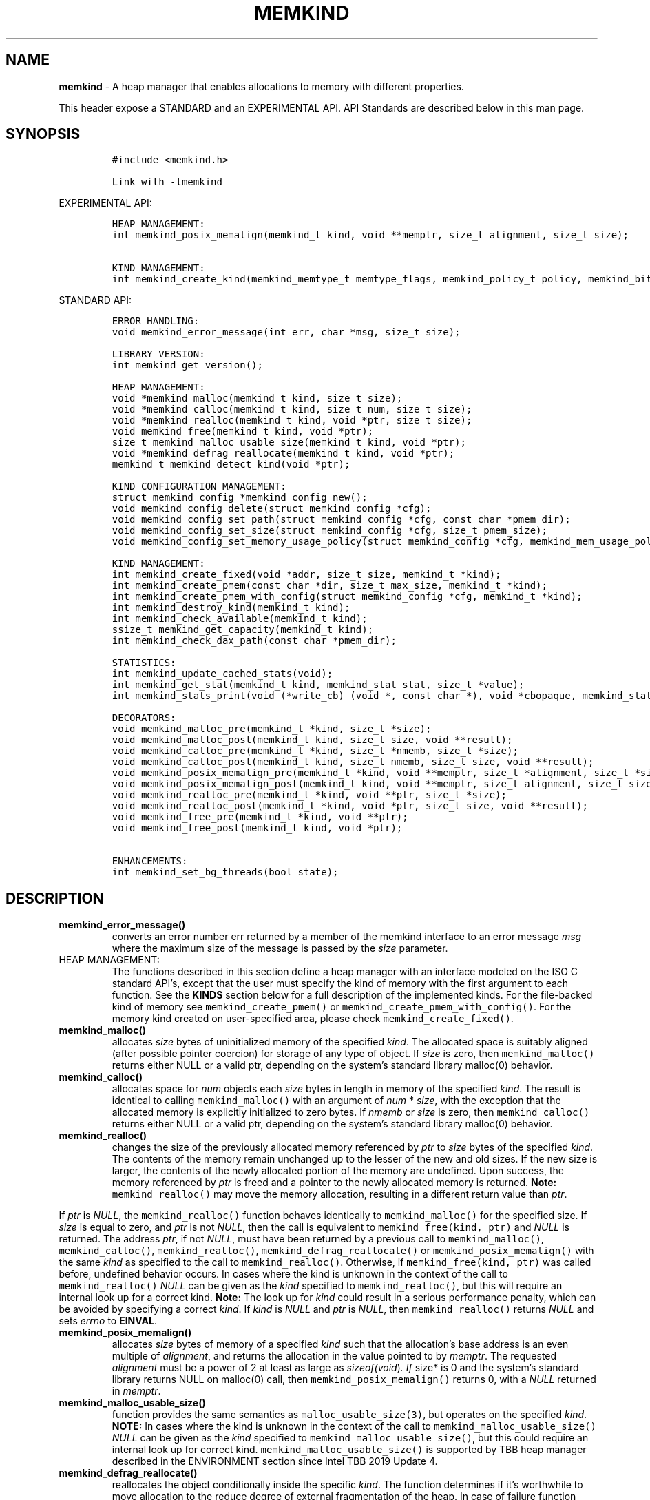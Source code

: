 .\" Automatically generated by Pandoc 2.9.2.1
.\"
.TH "MEMKIND" "3" "2022-10-07" "MEMKIND | MEMKIND Programmer's Manual"
.hy
.\" SPDX-License-Identifier: BSD-2-Clause
.\" Copyright "2014-2022", Intel Corporation
.SH NAME
.PP
\f[B]memkind\f[R] - A heap manager that enables allocations to memory
with different properties.
.PP
This header expose a STANDARD and an EXPERIMENTAL API.
API Standards are described below in this man page.
.SH SYNOPSIS
.IP
.nf
\f[C]
#include <memkind.h>

Link with -lmemkind
\f[R]
.fi
.PP
EXPERIMENTAL API:
.IP
.nf
\f[C]
HEAP MANAGEMENT:
int memkind_posix_memalign(memkind_t kind, void **memptr, size_t alignment, size_t size);

KIND MANAGEMENT:
int memkind_create_kind(memkind_memtype_t memtype_flags, memkind_policy_t policy, memkind_bits_t flags, memkind_t *kind);
\f[R]
.fi
.PP
STANDARD API:
.IP
.nf
\f[C]
ERROR HANDLING:
void memkind_error_message(int err, char *msg, size_t size);

LIBRARY VERSION:
int memkind_get_version();

HEAP MANAGEMENT:
void *memkind_malloc(memkind_t kind, size_t size);
void *memkind_calloc(memkind_t kind, size_t num, size_t size);
void *memkind_realloc(memkind_t kind, void *ptr, size_t size);
void memkind_free(memkind_t kind, void *ptr);
size_t memkind_malloc_usable_size(memkind_t kind, void *ptr);
void *memkind_defrag_reallocate(memkind_t kind, void *ptr);
memkind_t memkind_detect_kind(void *ptr);

KIND CONFIGURATION MANAGEMENT:
struct memkind_config *memkind_config_new();
void memkind_config_delete(struct memkind_config *cfg);
void memkind_config_set_path(struct memkind_config *cfg, const char *pmem_dir);
void memkind_config_set_size(struct memkind_config *cfg, size_t pmem_size);
void memkind_config_set_memory_usage_policy(struct memkind_config *cfg, memkind_mem_usage_policy policy);

KIND MANAGEMENT:
int memkind_create_fixed(void *addr, size_t size, memkind_t *kind);
int memkind_create_pmem(const char *dir, size_t max_size, memkind_t *kind);
int memkind_create_pmem_with_config(struct memkind_config *cfg, memkind_t *kind);
int memkind_destroy_kind(memkind_t kind);
int memkind_check_available(memkind_t kind);
ssize_t memkind_get_capacity(memkind_t kind);
int memkind_check_dax_path(const char *pmem_dir);

STATISTICS:
int memkind_update_cached_stats(void);
int memkind_get_stat(memkind_t kind, memkind_stat stat, size_t *value);
int memkind_stats_print(void (*write_cb) (void *, const char *), void *cbopaque, memkind_stat_print_opt opts);

DECORATORS:
void memkind_malloc_pre(memkind_t *kind, size_t *size);
void memkind_malloc_post(memkind_t kind, size_t size, void **result);
void memkind_calloc_pre(memkind_t *kind, size_t *nmemb, size_t *size);
void memkind_calloc_post(memkind_t kind, size_t nmemb, size_t size, void **result);
void memkind_posix_memalign_pre(memkind_t *kind, void **memptr, size_t *alignment, size_t *size);
void memkind_posix_memalign_post(memkind_t kind, void **memptr, size_t alignment, size_t size, int *err);
void memkind_realloc_pre(memkind_t *kind, void **ptr, size_t *size);
void memkind_realloc_post(memkind_t *kind, void *ptr, size_t size, void **result);
void memkind_free_pre(memkind_t *kind, void **ptr);
void memkind_free_post(memkind_t kind, void *ptr);

ENHANCEMENTS:
int memkind_set_bg_threads(bool state);
\f[R]
.fi
.SH DESCRIPTION
.TP
\f[B]\f[CB]memkind_error_message()\f[B]\f[R]
converts an error number err returned by a member of the memkind
interface to an error message \f[I]msg\f[R] where the maximum size of
the message is passed by the \f[I]size\f[R] parameter.
.TP
HEAP MANAGEMENT:
The functions described in this section define a heap manager with an
interface modeled on the ISO C standard API\[cq]s, except that the user
must specify the kind of memory with the first argument to each
function.
See the \f[B]KINDS\f[R] section below for a full description of the
implemented kinds.
For the file-backed kind of memory see \f[C]memkind_create_pmem()\f[R]
or \f[C]memkind_create_pmem_with_config()\f[R].
For the memory kind created on user-specified area, please check
\f[C]memkind_create_fixed()\f[R].
.TP
\f[B]\f[CB]memkind_malloc()\f[B]\f[R]
allocates \f[I]size\f[R] bytes of uninitialized memory of the specified
\f[I]kind\f[R].
The allocated space is suitably aligned (after possible pointer
coercion) for storage of any type of object.
If \f[I]size\f[R] is zero, then \f[C]memkind_malloc()\f[R] returns
either NULL or a valid ptr, depending on the system\[cq]s standard
library malloc(0) behavior.
.TP
\f[B]\f[CB]memkind_calloc()\f[B]\f[R]
allocates space for \f[I]num\f[R] objects each \f[I]size\f[R] bytes in
length in memory of the specified \f[I]kind\f[R].
The result is identical to calling \f[C]memkind_malloc()\f[R] with an
argument of \f[I]num\f[R] * \f[I]size\f[R], with the exception that the
allocated memory is explicitly initialized to zero bytes.
If \f[I]nmemb\f[R] or \f[I]size\f[R] is zero, then
\f[C]memkind_calloc()\f[R] returns either NULL or a valid ptr, depending
on the system\[cq]s standard library malloc(0) behavior.
.TP
\f[B]\f[CB]memkind_realloc()\f[B]\f[R]
changes the size of the previously allocated memory referenced by
\f[I]ptr\f[R] to \f[I]size\f[R] bytes of the specified \f[I]kind\f[R].
The contents of the memory remain unchanged up to the lesser of the new
and old sizes.
If the new size is larger, the contents of the newly allocated portion
of the memory are undefined.
Upon success, the memory referenced by \f[I]ptr\f[R] is freed and a
pointer to the newly allocated memory is returned.
\f[B]Note:\f[R] \f[C]memkind_realloc()\f[R] may move the memory
allocation, resulting in a different return value than \f[I]ptr\f[R].
.PP
If \f[I]ptr\f[R] is \f[I]NULL\f[R], the \f[C]memkind_realloc()\f[R]
function behaves identically to \f[C]memkind_malloc()\f[R] for the
specified size.
If \f[I]size\f[R] is equal to zero, and \f[I]ptr\f[R] is not
\f[I]NULL\f[R], then the call is equivalent to
\f[C]memkind_free(kind, ptr)\f[R] and \f[I]NULL\f[R] is returned.
The address \f[I]ptr\f[R], if not \f[I]NULL\f[R], must have been
returned by a previous call to \f[C]memkind_malloc()\f[R],
\f[C]memkind_calloc()\f[R], \f[C]memkind_realloc()\f[R],
\f[C]memkind_defrag_reallocate()\f[R] or
\f[C]memkind_posix_memalign()\f[R] with the same \f[I]kind\f[R] as
specified to the call to \f[C]memkind_realloc()\f[R].
Otherwise, if \f[C]memkind_free(kind, ptr)\f[R] was called before,
undefined behavior occurs.
In cases where the kind is unknown in the context of the call to
\f[C]memkind_realloc()\f[R] \f[I]NULL\f[R] can be given as the
\f[I]kind\f[R] specified to \f[C]memkind_realloc()\f[R], but this will
require an internal look up for a correct kind.
\f[B]Note:\f[R] The look up for \f[I]kind\f[R] could result in a serious
performance penalty, which can be avoided by specifying a correct
\f[I]kind\f[R].
If \f[I]kind\f[R] is \f[I]NULL\f[R] and \f[I]ptr\f[R] is \f[I]NULL\f[R],
then \f[C]memkind_realloc()\f[R] returns \f[I]NULL\f[R] and sets
\f[I]errno\f[R] to \f[B]EINVAL\f[R].
.TP
\f[B]\f[CB]memkind_posix_memalign()\f[B]\f[R]
allocates \f[I]size\f[R] bytes of memory of a specified \f[I]kind\f[R]
such that the allocation\[cq]s base address is an even multiple of
\f[I]alignment\f[R], and returns the allocation in the value pointed to
by \f[I]memptr\f[R].
The requested \f[I]alignment\f[R] must be a power of 2 at least as large
as \f[I]sizeof(void\f[R])\f[I]. If \f[R]size* is 0 and the system\[cq]s
standard library returns NULL on malloc(0) call, then
\f[C]memkind_posix_memalign()\f[R] returns 0, with a \f[I]NULL\f[R]
returned in \f[I]memptr\f[R].
.TP
\f[B]\f[CB]memkind_malloc_usable_size()\f[B]\f[R]
function provides the same semantics as \f[C]malloc_usable_size(3)\f[R],
but operates on the specified \f[I]kind\f[R].
\f[B]NOTE:\f[R] In cases where the kind is unknown in the context of the
call to \f[C]memkind_malloc_usable_size()\f[R] \f[I]NULL\f[R] can be
given as the \f[I]kind\f[R] specified to
\f[C]memkind_malloc_usable_size()\f[R], but this could require an
internal look up for correct kind.
\f[C]memkind_malloc_usable_size()\f[R] is supported by TBB heap manager
described in the ENVIRONMENT section since Intel TBB 2019 Update 4.
.TP
\f[B]\f[CB]memkind_defrag_reallocate()\f[B]\f[R]
reallocates the object conditionally inside the specific \f[I]kind\f[R].
The function determines if it\[cq]s worthwhile to move allocation to the
reduce degree of external fragmentation of the heap.
In case of failure function returns \f[I]NULL\f[R], otherwise function
returns a pointer to reallocated memory and memory referenced by
\f[I]ptr\f[R] was released and should not be accessed.
If \f[I]ptr\f[R] is \f[I]NULL\f[R], then
\f[C]memkind_defrag_reallocate()\f[R] returns \f[I]NULL\f[R].
In cases where the \f[I]kind\f[R] is unknown in the context of the call
to \f[C]memkind_defrag_reallocate()\f[R] \f[I]NULL\f[R] can be given as
the \f[I]kind\f[R] specified to \f[C]memkind_defrag_reallocate()\f[R],
but this will require an internal look up for the correct
\f[I]kind\f[R].
\f[B]Note:\f[R] The look up for \f[I]kind\f[R] could result in a serious
performance penalty, which can be avoided by specifying a correct
\f[I]kind\f[R].
.TP
\f[B]\f[CB]memkind_detect_kind()\f[B]\f[R]
returns the kind associated with allocated memory referenced by
\f[I]ptr\f[R].
This pointer must have been returned by a previous call to
\f[C]memkind_malloc()\f[R], memkind_calloc(),
\f[C]memkind_realloc()\f[R], memkind_defrag_reallocate() or
\f[C]memkind_posix_memalign()\f[R].
If \f[I]ptr\f[R] is \f[I]NULL\f[R], then \f[C]memkind_detect_kind()\f[R]
returns \f[I]NULL\f[R].
\f[B]Note:\f[R] This function has non-trivial performance overhead.
.TP
\f[B]\f[CB]memkind_free()\f[B]\f[R]
causes the allocated memory referenced by \f[I]ptr\f[R] to be made
available for future allocations.
This pointer must have been returned by a previous call to
\f[C]memkind_malloc()\f[R], \f[C]memkind_calloc()\f[R],
\f[C]memkind_realloc()\f[R], \f[C]memkind_defrag_reallocate()\f[R] or
\f[C]memkind_posix_memalign()\f[R].
Otherwise, if \f[C]memkind_free(*kind*, *ptr*)\f[R] has already been
called before, undefined behavior occurs.
If \f[I]ptr\f[R] is \f[I]NULL\f[R], no operation is performed.
In cases where the kind is unknown in the context of the call to
\f[C]memkind_free()\f[R] \f[I]NULL\f[R] can be given as the
\f[I]kind\f[R] specified to \f[C]memkind_free()\f[R], but this will
require an internal look up for correct kind.
Note: The look up for \f[I]kind\f[R] could result in a serious
performance penalty, which can be avoided by specifying a correct
\f[I]kind\f[R].
.SS KIND CONFIGURATION MANAGEMENT
.PP
The functions described in this section define a way to create, delete
and update kind specific configuration.
Except of \f[C]memkind_config_new()\f[R], user must specify the memkind
configuration with the first argument to each function.
API described here is most useful with file-backed kind of memory, e.g.
\f[C]memkind_create_pmem_with_config()\f[R] method.
.TP
\f[B]\f[CB]memkind_config_new()\f[B]\f[R]
creates the memkind configuration.
.TP
\f[B]\f[CB]memkind_config_delete()\f[B]\f[R]
deletes previously created memkind configuration, which must have been
returned by a previous call to \f[C]memkind_config_new()\f[R].
.TP
\f[B]\f[CB]memkind_config_set_path()\f[B]\f[R]
updates the memkind \f[I]pmem_dir\f[R] configuration parameter, which
specifies the directory path, where file-backed kind of memory will be
created.
\f[B]Note:\f[R] This function does not validate that \f[I]pmem_dir\f[R]
specifies a valid path.
.TP
\f[B]\f[CB]memkind_config_set_size()\f[B]\f[R]
updates the memkind \f[I]pmem_size\f[R] configuration parameter, which
allows to limit the file-backed kind memory partition.
\f[B]Note:\f[R] This function does not validate that \f[I]pmem_size\f[R]
is in valid range.
.TP
\f[B]\f[CB]memkind_config_set_memory_usage_policy()\f[B]\f[R]
updates the memkind \f[I]policy\f[R] configuration parameter, which
allows to tune up memory utilization.
The user should set the value based on the characteristics of the
application that is using the library (e.g.\ prioritize memory usage,
CPU utilization), for more details about \f[I]policy\f[R] see the MEMORY
USAGE POLICY section below.
\f[B]Note:\f[R] This function does not validate that \f[I]policy\f[R] is
in valid range.
.TP
KIND MANAGEMENT:
There are built-in kinds that are always available and these are
enumerated in the KINDS section.
The user can also create their own kinds of memory.
This section describes the API\[cq]s that enable the tracking of the
different kinds of memory and determining their properties.
.TP
\f[B]\f[CB]memkind_create_fixed()\f[B]\f[R]
is a function used to create a kind under user-specified area of memory.
The memory can be allocated in any possible way, e.g.\ it might be a
static array or an mmapped area.
User can specify any properties using functions such as mbind.
User is also responsible for de-allocation of memory after the kind
destruction.
The memory area must remain valid until fixed_kind is destroyed.
The area starts at address \f[I]addr\f[R] and has size \f[I]size\f[R].
When heap manager runs out of memory (located under user-specified
area), a call to \f[B]memkind_malloc()\f[R] returns \f[I]NULL\f[R] and
\f[B]errno\f[R] is set to \f[B]ENOMEM\f[R].
.TP
\f[B]\f[CB]memkind_create_pmem()\f[B]\f[R]
is a convenient function used to create a file-backed kind of memory.
It allocates a temporary file in the given directory \f[I]dir\f[R].
The file is created in a fashion similar to \f[B]tmpfile(3)\f[R], so
that the file name does not appear when the directory is listed and the
space is automatically freed when the program terminates.
The file is truncated to a size of \f[I]max_size\f[R] bytes and the
resulting space is memory-mapped.
Note that the actual file system space is not allocated immediately, but
only on a call to \f[C]memkind_pmem_mmap()\f[R] (see memkind_pmem(3)).
This allows to create a pmem memkind of a pretty large size without the
need to reserve in advance the corresponding file system space for the
entire heap.
If the value of \f[I]max_size\f[R] equals 0, pmem memkind is only
limited by the capacity of the file system mounted under \f[I]dir\f[R]
argument.
The minimum \f[I]max_size\f[R] value which allows to limit the size of
kind by the library is defined as \f[B]MEMKIND_PMEM_MIN_SIZE\f[R].
Calling \f[C]memkind_create_pmem()\f[R] with a size smaller than that
and different than 0 will return an error.
The maximum allowed size is not limited by \f[B]memkind\f[R], but by the
file system specified by the \f[I]dir\f[R] argument.
The \f[I]max_size\f[R] passed in is the raw size of the memory pool and
\f[B]jemalloc\f[R] will use some of that space for its own metadata.
Returns zero if the pmem memkind is created successfully or an error
code from the ERRORS section if not.
.TP
\f[B]\f[CB]memkind_create_pmem_with_config()\f[B]\f[R]
is a second function used to create a file-backed kind of memory.
Function behaves similar to \f[C]memkind_create_pmem()\f[R] but instead
of passing \f[I]dir\f[R] and \f[I]max_size\f[R] arguments, it uses
\f[I]config\f[R] param to specify characteristics of created file-backed
kind of memory (see \f[B]KIND CONFIGURATION MANAGEMENT\f[R] section).
.TP
\f[B]\f[CB]memkind_create_kind()\f[B]\f[R]
creates kind that allocates memory with specific memory type, memory
binding policy and flags (see MEMORY FLAGS section).
The \f[I]memtype_flags\f[R] (see MEMORY TYPES section) determine memory
types to allocate, \f[I]policy\f[R] argument is policy for specifying
page binding to memory types selected by \f[I]memtype_flags\f[R].
Returns zero if the specified kind is created successfully or an error
code from the ERRORS section if not.
.TP
\f[B]\f[CB]memkind_destroy_kind()\f[B]\f[R]
destroys previously created kind object, which must have been returned
by a previous call to \f[C]memkind_create_pmem()\f[R],
\f[C]memkind_create_pmem_with_config()\f[R] or
\f[C]memkind_create_kind()\f[R].
Otherwise, or if \f[C]*memkind_destroy_kind(kind)*\f[R] has already been
called before, undefined behavior occurs.
Note that, when the kind was returned by \f[C]memkind_create_kind()\f[R]
all allocated memory must be freed before kind is destroyed, otherwise
this will cause memory leak.
When the kind was returned by \f[C]memkind_create_pmem()\f[R] or
\f[C]memkind_create_pmem_with_config()\f[R] all allocated memory will be
freed after kind will be destroyed.
.TP
\f[B]\f[CB]memkind_check_available()\f[B]\f[R]
returns zero if the specified \f[I]kind\f[R] is available or an error
code from the ERRORS section if it is not.
.TP
\f[B]\f[CB]memkind_get_capacity()\f[B]\f[R]
returns memory capacity of nodes available to a given kind (file size or
filesystem capacity in case of a file-backed PMEM kind; total area size
in the case of fixed-kind) or -1 in case of an error.
Supported kinds are: \f[B]MEMKIND_DEFAULT, MEMKIND_HIGHEST_CAPACITY,
MEMKIND_HIGHEST_CAPACITY_LOCAL, MEMKIND_LOWEST_LATENCY_LOCAL,
MEMKIND_HIGHEST_BANDWIDTH_LOCAL, MEMKIND_HUGETLB, MEMKIND_INTERLEAVE,
MEMKIND_HBW, MEMKIND_HBW_ALL, MEMKIND_HBW_INTERLEAVE, MEMKIND_DAX_KMEM,
MEMKIND_DAX_KMEM_ALL, MEMKIND_DAX_KMEM_INTERLEAVE, MEMKIND_REGULAR\f[R],
file-backed PMEM and fixed-kind.
\f[I]kind\f[R].
For \f[B]MEMKIND_HUGETLB\f[R] only pages with a default size of 2MB are
supported.
.TP
\f[B]\f[CB]memkind_check_dax_path()\f[B]\f[R]
returns zero if file-backed kind memory is in the specified directory
path \f[I]pmem_dir\f[R].
Otherwise, it can be created with the DAX attribute or an error code
from the ERRORS section.
.PP
\f[B]MEMKIND_PMEM_MIN_SIZE\f[R] The minimum size which allows to limit
the file-backed memory partition.
.TP
STATISTICS:
The functions described in this section define a way to get specific
memory allocation statistics.
.TP
\f[B]\f[CB]memkind_update_cached_stats()\f[B]\f[R]
is used to force an update of cached dynamic allocator statistics.
Statistics are not updated real-time by memkind library and this method
allows to force its update.
.TP
\f[B]\f[CB]memkind_get_stat()\f[B]\f[R]
retrieves statistic of the specified type and returns it in
\f[I]value\f[R].
Measured statistic applies to the specific \f[I]kind\f[R], when
\f[I]NULL\f[R] is given as \f[I]kind\f[R] then statistic applies to
memory used by the whole memkind library.
\f[B]Note:\f[R] You need to call \f[C]memkind_update_cached_stats()\f[R]
before calling \f[C]memkind_get_stat()\f[R] because statistics are
cached by the memkind library.
.TP
\f[B]\f[CB]memkind_stats_print()\f[B]\f[R]
prints summary statistics.
This function wraps the jemalloc\[cq]s function
\f[C]je_malloc_stats_print()\f[R].
Uses \f[I]write_cb \f[R]function to print the output.
While providing a custom writer function, use \f[C]syscall(2)\f[R]
rather than \f[C]write(2)\f[R].
Pass \f[I]NULL\f[R] in order to use the default \f[I]write_cb\f[R]
function which prints the output to the stderr.
Use \f[I]cbopaque\f[R] parameter in order to pass some data to your
\f[I]write_cb\f[R] function.
Pass additional options using \f[I]opts\f[R].
For more details on opts see the MEMORY STATISTICS PRINT OPTIONS section
below.
Returns MEMKIND_ERROR_INVALID when failed to parse an options string,
MEMKIND_SUCCESS on success.
.TP
DECORATORS:
The memkind library enables the user to define decorator functions that
can be called before and after each memkind heap management API.
The decorators that are called at the beginning of the function end are
named after that function with *_pre* appended to the name and those
that are called at the end of the function are named after that function
with *_post* appended to the name.
These are weak symbols and if they are not present at link time they are
not called.
The memkind library does not define these symbols which are reserved for
user definition.
These decorators can be used to track calls to the heap management
interface or to modify parameters.
The decorators that are called at the beginning of the allocator pass
all inputs by reference and the decorators that are called at the end of
the allocator pass the output by reference.
This enables the modification of the input and output of each heap
management function by the decorators.
.PP
\f[B]ENHANCEMENTS:\f[R]
.TP
\f[B]\f[CB]memkind_set_bg_threads()\f[B]\f[R]
enables/disables internal background worker threads in jemalloc.
.TP
LIBRARY VERSION:
The memkind library version scheme consist major, minor and patch
numbers separated by dot.
Combining those numbers, we got the following representation:
.PP
major.minor.patch, where:
.IP \[bu] 2
major number is incremented whenever the API is changed (loss of
backward compatibility),
.IP \[bu] 2
minor number is incremented whenever additional extensions are
introduced or behavior has been changed,
.IP \[bu] 2
patch number is incremented whenever small bug fixes are added.
.PP
memkind library provide numeric representation of the version by
exposing the following API:
.TP
\f[B]\f[CB]memkind_get_version()\f[B]\f[R]
returns version number represented by a single integer number, obtained
from the formula:
.PD 0
.P
.PD
major * 1000000 + minor * 1000 + patch
.PP
\f[B]Note:\f[R] major < 1 means an unstable API.
.PP
API standards:
.IP \[bu] 2
STANDARD API, the API is considered as stable
.IP \[bu] 2
NON-STANDARD API, the API is considered as stable, however this is not a
standard way to use memkind
.IP \[bu] 2
EXPERIMENTAL API, the API is considered as unstable and the subject to
change
.SH RETURN VALUE
.PP
\f[C]memkind_calloc()\f[R], \f[C]memkind_malloc()\f[R],
\f[C]memkind_realloc()\f[R] and \f[C]memkind_defrag_reallocate\f[R]()
returns the pointer to the allocated memory or \f[I]NULL\f[R] if the
request fails.
\f[C]memkind_malloc_usable_size()\f[R] returns the number of usable
bytes in the block of allocated memory pointed to by ptr, a pointer to a
block of memory allocated by \f[C]memkind_malloc()\f[R] or a related
function.
If \f[I]ptr\f[R] is \f[I]NULL\f[R], 0 is returned.
\f[C]memkind_free()\f[R] and \f[C]memkind_error_message()\f[R] do not
have return values.
All other memkind API\[cq]s return 0 upon success and an error code
defined in the ERRORS section upon failure.
The memkind library avoids setting \f[I]errno\f[R] directly, but calls
to underlying libraries and system calls may set \f[I]errno\f[R]
(e.g.\ \f[C]memkind_create_pmem()\f[R]).
.SH KINDS
.PP
\f[B]The available kinds of memory:\f[R]
.TP
MEMKIND_DEFAULT
Default allocation using standard memory and default page size.
.TP
MEMKIND_HIGHEST_CAPACITY
Allocate from a NUMA node(s) that has the highest capacity among all
nodes in the system.
.TP
MEMKIND_HIGHEST_CAPACITY_PREFERRED
Same as \f[B]MEMKIND_HIGHEST_CAPACITY\f[R] except that if there is not
enough memory in the NUMA node that has the highest capacity in the
local domain to satisfy the request, the allocation will fall back on
other memory NUMA nodes.
\f[B]Note:\f[R] For this kind, the allocation will not succeed if there
are two or more NUMA nodes that have the highest capacity.
.TP
MEMKIND_HIGHEST_CAPACITY_LOCAL
Allocate from a NUMA node that has the highest capacity among all NUMA
Nodes from the local domain.
NUMA Nodes have the same local domain for a set of CPUs associated with
them, e.g.\ socket or sub-NUMA cluster.
\f[B]Note:\f[R] If there are multiple NUMA nodes in the same local
domain that have the highest capacity - allocation will be done from a
NUMA node with a worse latency attribute.
This kind requires locality information described in the SYSTEM
CONFIGURATION section.
.TP
MEMKIND_HIGHEST_CAPACITY_LOCAL_PREFERRED
Same as \f[B]MEMKIND_HIGHEST_CAPACITY_LOCAL\f[R] except that if there is
not enough memory in the NUMA node that has the highest capacity to
satisfy the request, the allocation will fall back on other memory NUMA
nodes.
.TP
MEMKIND_LOWEST_LATENCY_LOCAL
Allocate from a NUMA node that has the lowest latency among all NUMA
Nodes from the local domain.
NUMA Nodes have the same local domain for a set of CPUs associated with
them, e.g.\ socket or sub-NUMA cluster.
Note: If there are multiple NUMA nodes in the same local domain that
have the lowest latency - allocation will be done from a NUMA node with
smaller memory capacity.
This kind requires locality and memory performance characteristics
information described in the SYSTEM CONFIGURATION section.
.TP
MEMKIND_LOWEST_LATENCY_LOCAL_PREFERRED
Same as \f[B]MEMKIND_LOWEST_LATENCY_LOCAL\f[R] except that if there is
not enough memory in the NUMA node that has the lowest latency to
satisfy the request, the allocation will fall back on other memory NUMA
nodes.
.TP
MEMKIND_HIGHEST_BANDWIDTH_LOCAL
Allocate from a NUMA node that has the highest bandwidth among all NUMA
Nodes from the local domain.
NUMA Nodes have the same local domain for a set of CPUs associated with
them, e.g.\ socket or sub-NUMA cluster.
Note: If there are multiple NUMA nodes in the same local domain that
have the highest bandwidth - allocation will be done from a NUMA node
with smaller memory capacity.
This kind requires locality and memory performance characteristics
information described in the SYSTEM CONFIGURATION section.
.TP
MEMKIND_HIGHEST_BANDWIDTH_LOCAL_PREFERRED
Same as \f[B]MEMKIND_HIGHEST_BANDWIDTH_LOCAL\f[R] except that if there
is not enough memory in the NUMA node that has the highest bandwidth to
satisfy the request, the allocation will fall back on other memory NUMA
nodes.
.TP
MEMKIND_HUGETLB
Allocate from standard memory using huge pages.
\f[B]Note:\f[R] This kind requires huge pages configuration described in
the SYSTEM CONFIGURATION section.
.TP
MEMKIND_INTERLEAVE
Allocate pages interleaved across all NUMA nodes with transparent huge
pages disabled.
.TP
MEMKIND_HBW
Allocate from the closest high bandwidth memory NUMA node(s) at the time
of allocation.
If there is not enough high bandwidth memory to satisfy the request
errno is set to \f[B]ENOMEM\f[R] and the allocated pointer is set to
NULL.
\f[B]Note:\f[R] This kind requires memory performance characteristics
information described in the SYSTEM CONFIGURATION section.
.TP
MEMKIND_HBW_ALL
Same as \f[B]MEMKIND_HBW except\f[R] decision regarding closest NUMA
node(s) is postponed until the time of the first write.
.TP
MEMKIND_HBW_HUGETLB
Same as \f[B]MEMKIND_HBW\f[R] except the allocation is backed by huge
pages.
\f[B]Note:\f[R] This kind requires huge pages configuration described in
the SYSTEM CONFIGURATION section.
.TP
MEMKIND_HBW_ALL_HUGETLB
Combination of \f[B]MEMKIND_HBW_ALL\f[R] and
\f[B]MEMKIND_HBW_HUGETLB\f[R] properties.
\f[B]Note:\f[R] This kind requires huge pages configuration described in
the SYSTEM CONFIGURATION section.
.TP
MEMKIND_HBW_PREFERRED
Same as \f[B]MEMKIND_HBW\f[R] except that if there is not enough high
bandwidth memory to satisfy the request, the allocation will fall back
on standard memory.
\f[B]Note:\f[R] For this kind, the allocation will not succeed if two or
more high bandwidth memory NUMA nodes are in the same shortest distance
to the same CPU on which process is eligible to run.
Check on that eligibility is done upon starting the application.
.TP
MEMKIND_HBW_PREFERRED_HUGETLB
Same as \f[B]MEMKIND_HBW_PREFERRED\f[R] except the allocation is backed
by huge pages.
\f[B]Note:\f[R] This kind requires huge pages configuration described in
the SYSTEM CONFIGURATION section.
.TP
MEMKIND_HBW_INTERLEAVE
Same as \f[B]MEMKIND_HBW\f[R] except that the pages that support the
allocation are interleaved across all high bandwidth nodes and
transparent huge pages are disabled.
.TP
MEMKIND_DAX_KMEM
Allocate from the closest persistent memory NUMA node at the time of
allocation.
If there is not enough memory in the closest persistent memory NUMA node
to satisfy the request \f[I]errno\f[R] is set to \f[B]ENOMEM\f[R] and
the allocated pointer is set to \f[I]NULL\f[R].
.TP
MEMKIND_DAX_KMEM_ALL
Allocate from the closest persistent memory NUMA node available at the
time of allocation.
If there is not enough memory on any of persistent memory NUMA nodes to
satisfy the request \f[I]errno\f[R] is set to \f[B]ENOMEM\f[R] and the
allocated pointer is set to \f[I]NULL\f[R].
.TP
MEMKIND_DAX_KMEM_PREFERRED
Same as \f[B]MEMKIND_DAX_KMEM\f[R] except that if there is not enough
memory in the closest persistent memory NUMA node to satisfy the
request, the allocation will fall back on other memory NUMA nodes.
\f[B]Note:\f[R] For this kind, the allocation will not succeed if two or
more persistent memory NUMA nodes are in the same shortest distance to
the same CPU on which process is eligible to run.
Check on that eligibility is done upon starting the application.
.TP
MEMKIND_DAX_KMEM_INTERLEAVE
Same as \f[B]MEMKIND_DAX_KMEM\f[R] except that the pages that support
the allocation are interleaved across all persistent memory NUMA nodes.
.TP
MEMKIND_REGULAR
Allocate from regular memory using the default page size.
Regular means general purpose memory from the NUMA nodes containing
CPUs.
.SH MEMORY TYPES
.PP
The available types of memory:
.TP
MEMKIND_MEMTYPE_DEFAULT
Standard memory, the same as the process uses.
.TP
MEMKIND_MEMTYPE_HIGH_BANDWIDTH
High bandwidth memory (HBM).
There must be at least two memory types with different bandwidth to
determine which is the HBM.
.SH MEMORY BINDING POLICY
.PP
The available types of memory binding policy:
.TP
MEMKIND_POLICY_BIND_LOCAL
Allocate local memory.
If there is not enough memory to satisfy the request errno is set to
\f[B]ENOMEM\f[R] and the allocated pointer is set to NULL.
.TP
MEMKIND_POLICY_BIND_ALL
Memory locality is ignored.
If there is not enough memory to satisfy the request errno is set to
\f[B]ENOMEM\f[R] and the allocated pointer is set to NULL.
.TP
MEMKIND_POLICY_PREFERRED_LOCAL
Allocate preferred memory that is local.
If there is not enough preferred memory to satisfy the request or
preferred memory is not available, the allocation will fall back on any
other memory.
.TP
MEMKIND_POLICY_INTERLEAVE_LOCAL
Interleave allocation across local memory.
For n memory types the allocation will be interleaved across all of
them.
.TP
MEMKIND_POLICY_INTERLEAVE_ALL
Interleave allocation.
Locality is ignored.
For n memory types the allocation will be interleaved across all of
them.
.TP
MEMKIND_POLICY_MAX_VALUE
Max policy value.
.SH MEMORY FLAGS
.PP
The available types of memory flags:
.TP
MEMKIND_MASK_PAGE_SIZE_2MB
Allocation backed by 2MB page size.
.SH MEMORY USAGE POLICY
.PP
The available types of memory statistics:
.TP
MEMKIND_STAT_TYPE_RESIDENT
Maximum number of bytes in physically resident data pages mapped.
.TP
MEMKIND_STAT_TYPE_ACTIVE
Total number of bytes in active pages.
.TP
MEMKIND_STAT_TYPE_ALLOCATED
Total number of allocated bytes.
.SH MEMORY STATISTICS PRINT OPTIONS
.PP
The available options for printing statistics:
.TP
MEMKIND_STAT_PRINT_ALL
Print all statistics.
.TP
MEMKIND_STAT_PRINT_JSON_FORMAT
Print statistics in JSON format.
.TP
MEMKIND_STAT_PRINT_OMIT_GENERAL
Omit general information that never changes during execution.
.TP
MEMKIND_STAT_PRINT_OMIT_MERGED_ARENA
Omit merged arena statistics.
.TP
MEMKIND_STAT_PRINT_OMIT_DESTROYED_MERGED_ARENA
Omit destroyed merged arena statistics.
.TP
MEMKIND_STAT_PRINT_OMIT_PER_ARENA
Omit per arena statistics.
.TP
MEMKIND_STAT_PRINT_OMIT_PER_SIZE_CLASS_BINS
Omit per size class statistics for bins.
.TP
MEMKIND_STAT_PRINT_OMIT_PER_SIZE_CLASS_LARGE
Omit per size class statistics for large objects.
.TP
MEMKIND_STAT_PRINT_OMIT_MUTEX
Omit all mutex statistics.
.TP
MEMKIND_STAT_PRINT_OMIT_EXTENT
Omit extent statistics.
.SH ERRORS
.TP
\f[B]\f[CB]memkind_posix_memalign()\f[B]\f[R]
returns one of the POSIX standard error codes \f[B]EINVAL\f[R] or
\f[B]ENOMEM\f[R] as defined in the <\f[I]errno.h\f[R]> if an error
occurs (these have positive values).
If the \f[I]alignment\f[R] parameter is not a power of two or is not a
multiple of \f[I]sizeof(void\f[R])*, then \f[B]EINVAL\f[R] is returned.
If there is insufficient memory to satisfy the request then
\f[B]ENOMEM\f[R] is returned.
.PP
All functions other than \f[C]memkind_posix_memalign()\f[R] which have
an integer return type return one of the negative error codes as defined
in the <\f[I]memkind.h\f[R]> and described below.
.TP
MEMKIND_ERROR_UNAVAILABLE
Requested memory kind is not available
.TP
MEMKIND_ERROR_MBIND
Call to \f[C]mbind(2)\f[R] failed
.TP
MEMKIND_ERROR_MMAP
Call to \f[C]mmap(2)\f[R] failed
.TP
MEMKIND_ERROR_MALLOC
Call to jemalloc\[cq]s \f[C]malloc()\f[R] failed
.TP
MEMKIND_ERROR_ENVIRON
Error parsing environment variable \f[I]MEMKIND_\f[R] *
.TP
MEMKIND_ERROR_INVALID
Invalid input arguments to memkind routine
.TP
MEMKIND_ERROR_TOOMANY
Error trying to initialize more than maximum \f[B]MEMKIND_MAX_KIND\f[R]
number of kinds
.TP
MEMKIND_ERROR_BADOPS
Error memkind operation structure is missing or invalid
.TP
MEMKIND_ERROR_HUGETLB
Unable to allocate huge pages
.TP
MEMKIND_ERROR_MEMTYPE_NOT_AVAILABLE
Error requested memory type is not available
.TP
MEMKIND_ERROR_OPERATION_FAILED
Error memkind operation failed
.TP
MEMKIND_ERROR_ARENAS_CREATE
Call to jemalloc\[cq]s arenas.create() failed
.TP
MEMKIND_ERROR_RUNTIME
Unspecified run-time error
.SH UTILS
.TP
\f[I]/usr/bin/memkind-hbw-nodes\f[R]
Prints a comma-separated list of high bandwidth nodes.
.TP
\f[I]/usr/bin/memkind-auto-dax-kmem-nodes\f[R]
Prints a comma-separated list of persistent memory NUMA nodes, which are
automatically detected.
.SH ENVIRONMENT
.TP
MEMKIND_HBW_NODES
This environment variable is a comma-separated list of NUMA nodes that
are treated as high bandwidth.
Uses the \f[I]libnuma\f[R] routine \f[C]numa_parse_nodestring()\f[R] for
parsing, so the syntax described in the \f[B]numa\f[R](3) man page for
this routine applies: e.g.\ 1-3,5 is a valid setting.
.TP
MEMKIND_HBW_THRESHOLD
This environment variable is bandwidth in MB/s that is the threshold for
identifying high bandwidth memory.
The default threshold is 204800 (200 GB/s), which is used if this
variable is not set.
When set, it must be greater than or equal to 0.
.TP
MEMKIND_DAX_KMEM_NODES
This environment variable is a comma-separated list of NUMA nodes that
are treated as PMEM memory.
Uses the \f[I]libnuma\f[R] routine \f[C]numa_parse_nodestring()\f[R] for
parsing, so the syntax described in the \f[B]numa\f[R](3) man page for
this routine applies: e.g.\ 1-3,5 is a valid setting.
.TP
MEMKIND_ARENA_NUM_PER_KIND
This environment variable allows leveraging internal mechanism of the
library for setting number of arenas per kind.
Value should be a positive integer (not greater than \f[B]INT_MAX\f[R]
defined in the <\f[I]limits.h\f[R]>).
The user should set the value based on the characteristics of the
application that is using the library.
Higher value can provide better performance in extremely multithreaded
applications at the cost of memory overhead.
See section \f[B]IMPLEMENTATION NOTES\f[R] of \f[B]jemalloc\f[R](3) for
more details about arenas.
.TP
MEMKIND_HOG_MEMORY
Controls behavior of memkind with regards to returning memory to the
underlying OS.
Setting \f[B]MEMKIND_HOG_MEMORY\f[R] to 1 causes memkind to not release
memory to the OS in anticipation of memory reuse soon.
This will improve latency of \[cq]free\[cq] operations but increase
memory usage.
\f[B]Note:\f[R] For file-backed kind memory will be released to the OS
only after calling \f[C]memkind_destroy_kind()\f[R], not after
\[cq]free\[cq] operations.
In context of \f[B]MEMKIND_MEM_USAGE_POLICY_CONSERVATIVE\f[R] memory
usage policy - it will also impact memory coalescing and results that
block pages will be often reused (better memory usage at the cost of
performance).
.TP
MEMKIND_DEBUG
Controls logging mechanism in memkind.
Setting \f[B]MEMKIND_DEBUG\f[R] to 1 enables printing messages like
errors and general information about the environment to the stderr.
.TP
MEMKIND_BACKGROUND_THREAD_LIMIT
Enable background worker threads.
The Value should be in the 0 to the maximum number of cpus range.
Setting \f[B]MEMKIND_BACKGROUND_THREAD_LIMIT\f[R] to the specific value
will limit the maximum number of background worker threads to this
value.
Value 0 means the maximum number of background worker threads will be
limited to the maximum number of cpus.
.TP
MEMKIND_HEAP_MANAGER
Controls heap management behavior in the memkind library by switching to
one of the available heap managers.
.PP
Values:
.IP \[bu] 2
JEMALLOC - sets the jemalloc heap manager
.IP \[bu] 2
TBB - sets the Intel Threading Building Blocks heap manager.
This option requires installed Intel Threading Building Blocks library.
.PP
If the \f[B]MEMKIND_HEAP_MANAGER\f[R] is not set then the jemalloc heap
manager will be used by default.
.SH SYSTEM CONFIGURATION
.PP
Interfaces for obtaining 2MB (HUGETLB) memory need allocated huge pages
in the kernel\[cq]s huge page pool.
.TP
HUGETLB (huge pages)
Current number of \[lq]persistent\[rq] huge pages can be read from the
\f[I]/proc/sys/vm/nr_hugepages\f[R] file.
Proposed way of setting hugepages is:
\f[C]sudo sysctl vm.nr_hugepages=<number_of_hugepages>\f[R].
More information can be found
here (https://www.kernel.org/doc/Documentation/vm/hugetlbpage.txt)
.PP
Interfaces for obtaining locality information are provided by
\f[I]libhwloc\f[R] dependency.
Functionality based on locality requires that the memkind library is
configured and built with the support of the
\f[I]libhwloc\f[R] (https://www.open-mpi.org/projects/hwloc) :
.PD 0
.P
.PD
\f[C]./configure --enable-hwloc\f[R]
.PP
Interfaces for obtaining memory performance characteristics information
are based on the \f[I]HMAT\f[R] (Heterogeneous Memory Attribute Table)
https://uefi.org/sites/default/files/resources/ACPI_6_3_final_Jan30.pdf
Functionality based on memory performance characteristics requires that
the platform configuration fully supports \f[I]HMAT\f[R] and the memkind
library is configured and built with the support of the
\f[I]libhwloc\f[R] (https://www.open-mpi.org/projects/hwloc) :
.PD 0
.P
.PD
\f[C]./configure --enable-hwloc\f[R]
.PP
\f[B]Note:\f[R] For a given target NUMA Node, the OS exposes only the
performance characteristics of the best performing NUMA node.
.SH STATIC LINKING
.PP
When linking statically against memkind, \f[I]libmemkind.a\f[R] should
be used together with its dependencies \f[I]libnuma\f[R] and pthread.
Pthread can be linked by adding \f[I]/usr/lib64/libpthread.a\f[R] as a
dependency (exact path may vary).
Typically \f[I]libnuma\f[R] will need to be compiled from sources to use
it as a static dependency.
\f[I]libnuma\f[R] can be reached on
GitHub (https://github.com/numactl/numactl)
.SH KNOWN ISSUES
.TP
HUGETLB (huge pages)
There might be some overhead in huge pages consumption caused by heap
management.
If your allocation fails because of OOM, please try to allocate extra
huge pages (e.g.\ 8 huge pages).
.SH COPYRIGHT
.PP
Copyright (C) 2014 - 2022 Intel Corporation.
All rights reserved.
.SH SEE ALSO
.PP
\f[B]malloc\f[R](3), \f[B]malloc_usable_size\f[R](3), \f[B]numa\f[R](3),
\f[B]hwloc\f[R](3), \f[B]numactl\f[R](8), \f[B]mbind\f[R](2),
\f[B]mmap\f[R](2), \f[B]jemalloc\f[R](3), \f[B]memkind_dax_kmem\f[R](3),
\f[B]memkind_default\f[R](3), \f[B]memkind_arena\f[R](3),
\f[B]memkind_fixed\f[R](3), \f[B]memkind_hbw\f[R](3),
\f[B]memkind_hugetlb\f[R](3), \f[B]memkind_pmem\f[R](3),
\f[B]syscall\f[R](2), \f[B]write\f[R](2)
